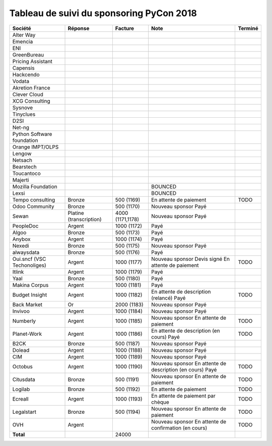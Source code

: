 =========================================
Tableau de suivi du sponsoring PyCon 2018
=========================================


+--------------------------+-----------------+-------------+-----------------------------+---------+
| Société                  | Réponse         | Facture     | Note                        | Terminé |
+==========================+=================+=============+=============================+=========+
| Alter Way                |                 |             |                             |         |
+--------------------------+-----------------+-------------+-----------------------------+---------+
| Emencia                  |                 |             |                             |         |
+--------------------------+-----------------+-------------+-----------------------------+---------+
| ENI                      |                 |             |                             |         |
+--------------------------+-----------------+-------------+-----------------------------+---------+
| GreenBureau              |                 |             |                             |         |
+--------------------------+-----------------+-------------+-----------------------------+---------+
| Pricing Assistant        |                 |             |                             |         |
+--------------------------+-----------------+-------------+-----------------------------+---------+
| Capensis                 |                 |             |                             |         |
+--------------------------+-----------------+-------------+-----------------------------+---------+
| Hackcendo                |                 |             |                             |         |
+--------------------------+-----------------+-------------+-----------------------------+---------+
| Vodata                   |                 |             |                             |         |
+--------------------------+-----------------+-------------+-----------------------------+---------+
| Akretion France          |                 |             |                             |         |
+--------------------------+-----------------+-------------+-----------------------------+---------+
| Clever Cloud             |                 |             |                             |         |
|                          |                 |             |                             |         |
+--------------------------+-----------------+-------------+-----------------------------+---------+
| XCG Consulting           |                 |             |                             |         |
+--------------------------+-----------------+-------------+-----------------------------+---------+
| Sysnove                  |                 |             |                             |         |
+--------------------------+-----------------+-------------+-----------------------------+---------+
| Tinyclues                |                 |             |                             |         |
+--------------------------+-----------------+-------------+-----------------------------+---------+
| D2SI                     |                 |             |                             |         |
+--------------------------+-----------------+-------------+-----------------------------+---------+
| Net-ng                   |                 |             |                             |         |
+--------------------------+-----------------+-------------+-----------------------------+---------+
| Python Software          |                 |             |                             |         |
| foundation               |                 |             |                             |         |
+--------------------------+-----------------+-------------+-----------------------------+---------+
| Orange IMPT/OLPS         |                 |             |                             |         |
+--------------------------+-----------------+-------------+-----------------------------+---------+
| Lengow                   |                 |             |                             |         |
+--------------------------+-----------------+-------------+-----------------------------+---------+
| Netsach                  |                 |             |                             |         |
|                          |                 |             |                             |         |
+--------------------------+-----------------+-------------+-----------------------------+---------+
| Bearstech                |                 |             |                             |         |
+--------------------------+-----------------+-------------+-----------------------------+---------+
| Toucantoco               |                 |             |                             |         |
+--------------------------+-----------------+-------------+-----------------------------+---------+
| Majerti                  |                 |             |                             |         |
+--------------------------+-----------------+-------------+-----------------------------+---------+
| Mozilla Foundation       |                 |             | BOUNCED                     |         |
+--------------------------+-----------------+-------------+-----------------------------+---------+
| Lexsi                    |                 |             | BOUNCED                     |         |
+--------------------------+-----------------+-------------+-----------------------------+---------+
| Tempo consulting         | Bronze          | 500 (1169)  | En attente de paiement      | TODO    |
+--------------------------+-----------------+-------------+-----------------------------+---------+
| Odoo Community           | Bronze          | 500 (1170)  | Nouveau sponsor             |         |
|                          |                 |             | Payé                        |         |
+--------------------------+-----------------+-------------+-----------------------------+---------+
| Sewan                    | Platine         | 4000        | Nouveau sponsor             |         |
|                          | (transcription) | (1171,1178) | Payé                        |         |
+--------------------------+-----------------+-------------+-----------------------------+---------+
| PeopleDoc                | Argent          | 1000 (1172) | Payé                        |         |
+--------------------------+-----------------+-------------+-----------------------------+---------+
| Algoo                    | Bronze          | 500 (1173)  | Payé                        |         |
+--------------------------+-----------------+-------------+-----------------------------+---------+
| Anybox                   | Argent          | 1000 (1174) | Payé                        |         |
+--------------------------+-----------------+-------------+-----------------------------+---------+
| Nexedi                   | Bronze          | 500 (1175)  | Nouveau sponsor             |         |
|                          |                 |             | Payé                        |         |
+--------------------------+-----------------+-------------+-----------------------------+---------+
| alwaysdata               | Bronze          | 500 (1176)  | Payé                        |         |
+--------------------------+-----------------+-------------+-----------------------------+---------+
| Oui.sncf (VSC            | Argent          | 1000 (1177) | Nouveau sponsor             | TODO    |
| Techonoliges)            |                 |             | Devis signé                 |         |
|                          |                 |             | En attente de paiement      |         |
+--------------------------+-----------------+-------------+-----------------------------+---------+
| Itlink                   | Argent          | 1000 (1179) | Payé                        |         |
+--------------------------+-----------------+-------------+-----------------------------+---------+
| Yaal                     | Bronze          | 500 (1180)  | Payé                        |         |
+--------------------------+-----------------+-------------+-----------------------------+---------+
| Makina Corpus            | Argent          | 1000 (1181) | Payé                        |         |
+--------------------------+-----------------+-------------+-----------------------------+---------+
| Budget Insight           | Argent          | 1000 (1182) | En attente de description   | TODO    |
|                          |                 |             | (relancé)                   |         |
|                          |                 |             | Payé                        |         |
+--------------------------+-----------------+-------------+-----------------------------+---------+
| Back Market              | Or              | 2000 (1183) | Nouveau sponsor             |         |
|                          |                 |             | Payé                        |         |
+--------------------------+-----------------+-------------+-----------------------------+---------+
| Invivoo                  | Argent          | 1000 (1184) | Nouveau sponsor             |         |
|                          |                 |             | Payé                        |         |
+--------------------------+-----------------+-------------+-----------------------------+---------+
| Numberly                 | Argent          | 1000 (1185) | Nouveau sponsor             | TODO    |
|                          |                 |             | En attente de paiement      |         |
+--------------------------+-----------------+-------------+-----------------------------+---------+
| Planet-Work              | Argent          | 1000 (1186) | En attente de description   | TODO    |
|                          |                 |             | (en cours)                  |         |
|                          |                 |             | Payé                        |         |
+--------------------------+-----------------+-------------+-----------------------------+---------+
| B2CK                     | Bronze          | 500 (1187)  | Nouveau sponsor             |         |
|                          |                 |             | Payé                        |         |
+--------------------------+-----------------+-------------+-----------------------------+---------+
| Dolead                   | Argent          | 1000 (1188) | Nouveau sponsor             |         |
|                          |                 |             | Payé                        |         |
+--------------------------+-----------------+-------------+-----------------------------+---------+
| CIM                      | Argent          | 1000 (1189) | Nouveau sponsor             |         |
|                          |                 |             | Payé                        |         |
+--------------------------+-----------------+-------------+-----------------------------+---------+
| Octobus                  | Argent          | 1000 (1190) | Nouveau sponsor             | TODO    |
|                          |                 |             | En attente de description   |         |
|                          |                 |             | (en cours)                  |         |
|                          |                 |             | Payé                        |         |
+--------------------------+-----------------+-------------+-----------------------------+---------+
| Citusdata                | Bronze          | 500 (1191)  | Nouveau sponsor             | TODO    |
|                          |                 |             | En attente de paiement      |         |
+--------------------------+-----------------+-------------+-----------------------------+---------+
| Logilab                  | Bronze          | 500 (1192)  | En attente de paiement      | TODO    |
+--------------------------+-----------------+-------------+-----------------------------+---------+
| Ecreall                  | Argent          | 1000 (1193) | En attente de paiement par  | TODO    |
|                          |                 |             | chèque                      |         |
+--------------------------+-----------------+-------------+-----------------------------+---------+
| Legalstart               | Bronze          | 500 (1194)  | Nouveau sponsor             | TODO    |
|                          |                 |             | En attente de paiement      |         |
+--------------------------+-----------------+-------------+-----------------------------+---------+
| OVH                      | Argent          |             | Nouveau sponsor             | TODO    |
|                          |                 |             | En attente de confirmation  |         |
|                          |                 |             | (en cours)                  |         |
+--------------------------+-----------------+-------------+-----------------------------+---------+
|      **Total**           |                 | 24000       |                             |         |
+--------------------------+-----------------+-------------+-----------------------------+---------+
